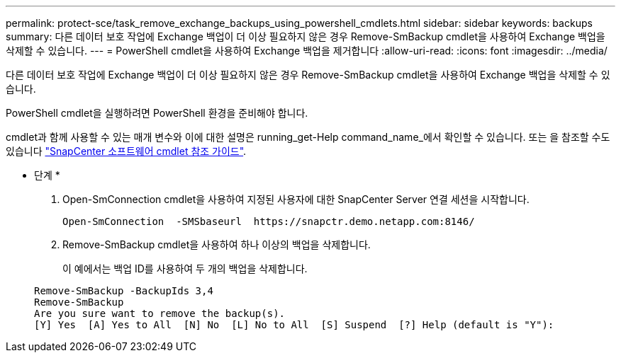 ---
permalink: protect-sce/task_remove_exchange_backups_using_powershell_cmdlets.html 
sidebar: sidebar 
keywords: backups 
summary: 다른 데이터 보호 작업에 Exchange 백업이 더 이상 필요하지 않은 경우 Remove-SmBackup cmdlet을 사용하여 Exchange 백업을 삭제할 수 있습니다. 
---
= PowerShell cmdlet을 사용하여 Exchange 백업을 제거합니다
:allow-uri-read: 
:icons: font
:imagesdir: ../media/


[role="lead"]
다른 데이터 보호 작업에 Exchange 백업이 더 이상 필요하지 않은 경우 Remove-SmBackup cmdlet을 사용하여 Exchange 백업을 삭제할 수 있습니다.

PowerShell cmdlet을 실행하려면 PowerShell 환경을 준비해야 합니다.

cmdlet과 함께 사용할 수 있는 매개 변수와 이에 대한 설명은 running_get-Help command_name_에서 확인할 수 있습니다. 또는 을 참조할 수도 있습니다 https://library.netapp.com/ecm/ecm_download_file/ECMLP2877143["SnapCenter 소프트웨어 cmdlet 참조 가이드"^].

* 단계 *

. Open-SmConnection cmdlet을 사용하여 지정된 사용자에 대한 SnapCenter Server 연결 세션을 시작합니다.
+
[listing]
----
Open-SmConnection  -SMSbaseurl  https://snapctr.demo.netapp.com:8146/
----
. Remove-SmBackup cmdlet을 사용하여 하나 이상의 백업을 삭제합니다.
+
이 예에서는 백업 ID를 사용하여 두 개의 백업을 삭제합니다.

+
[listing]
----
Remove-SmBackup -BackupIds 3,4
Remove-SmBackup
Are you sure want to remove the backup(s).
[Y] Yes  [A] Yes to All  [N] No  [L] No to All  [S] Suspend  [?] Help (default is "Y"):
----

